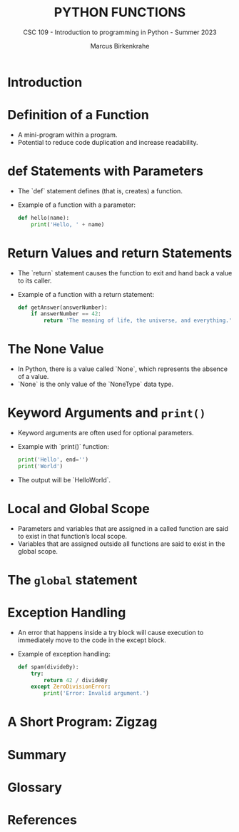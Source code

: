 #+TITLE:PYTHON FUNCTIONS
#+AUTHOR: Marcus Birkenkrahe
#+SUBTITLE: CSC 109 - Introduction to programming in Python - Summer 2023
#+STARTUP: overview hideblocks indent inlineimages entitiespretty
#+PROPERTY: header-args:python :results output :exports both :session *Python*
* Introduction
* Definition of a Function
- A mini-program within a program.
- Potential to reduce code duplication and increase readability.

* def Statements with Parameters
- The `def` statement defines (that is, creates) a function.
- Example of a function with a parameter:
  #+BEGIN_SRC python
  def hello(name):
      print('Hello, ' + name)
  #+END_SRC
  
* Return Values and return Statements
- The `return` statement causes the function to exit and hand back a value to its caller.
- Example of a function with a return statement:
  #+BEGIN_SRC python
  def getAnswer(answerNumber):
      if answerNumber == 42:
          return 'The meaning of life, the universe, and everything.'
  #+END_SRC

* The None Value
- In Python, there is a value called `None`, which represents the absence of a value.
- `None` is the only value of the `NoneType` data type.

* Keyword Arguments and ~print()~
- Keyword arguments are often used for optional parameters.
- Example with `print()` function:
  #+BEGIN_SRC python
  print('Hello', end='')
  print('World')
  #+END_SRC
- The output will be `HelloWorld`.

* Local and Global Scope
- Parameters and variables that are assigned in a called function are said to exist in that function’s local scope.
- Variables that are assigned outside all functions are said to exist in the global scope.

* The ~global~ statement
* Exception Handling
- An error that happens inside a try block will cause execution to immediately move to the code in the except block.
- Example of exception handling:
  #+BEGIN_SRC python
  def spam(divideBy):
      try:
          return 42 / divideBy
      except ZeroDivisionError:
          print('Error: Invalid argument.')
  #+END_SRC

* A Short Program: Zigzag
* Summary
* Glossary
* References

